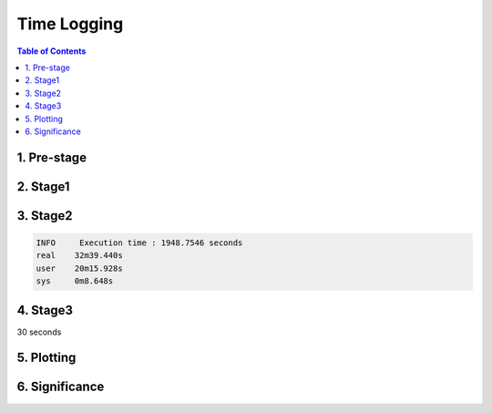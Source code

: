 Time Logging
============

.. contents:: Table of Contents
   :depth: 2
   :local:

1. Pre-stage
------------


2. Stage1
---------

3. Stage2
---------

.. code-block:: bash

    INFO     Execution time : 1948.7546 seconds
    real    32m39.440s
    user    20m15.928s
    sys     0m8.648s

4. Stage3
---------

30 seconds

5. Plotting
-----------

6. Significance
---------------
